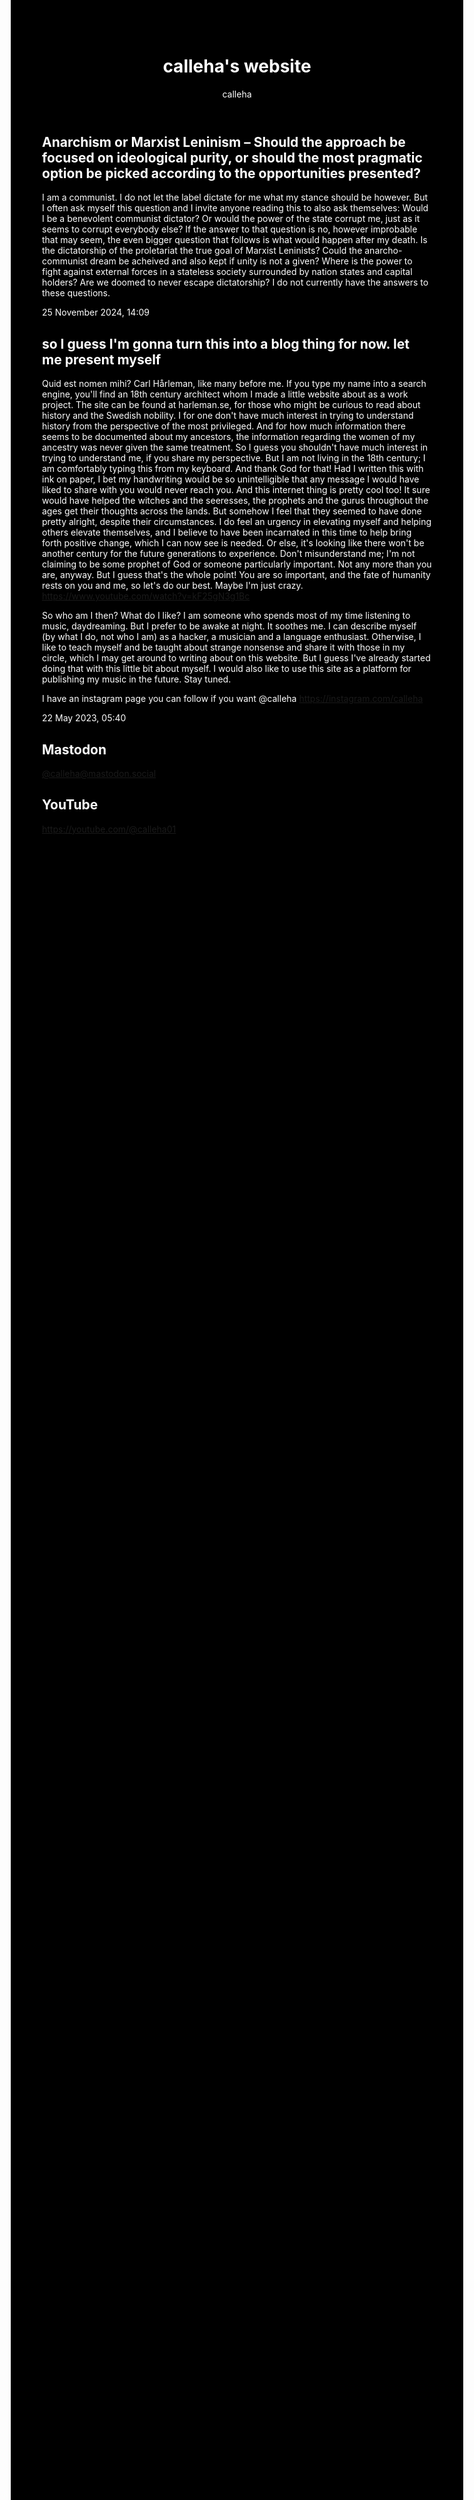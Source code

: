 #+TITLE: calleha's website
#+AUTHOR: calleha
#+OPTIONS: num:nil line-break:t
#+HTML_HEAD: <style type="text/css">body{ max-width:65%; margin: auto; background-color: black; color: white; }</style>
#+HTML_HEAD: <style>.figure-number { display: none; }</style>

** Anarchism or Marxist Leninism -- Should the approach be focused on ideological purity, or should the most pragmatic option be picked according to the opportunities presented?
I am a communist. I do not let the label dictate for me what my stance should be however. But I often ask myself this question and I invite anyone reading this to also ask themselves: Would I be a benevolent communist dictator? Or would the power of the state corrupt me, just as it seems to corrupt everybody else? If the answer to that question is no, however improbable that may seem, the even bigger question that follows is what would happen after my death. Is the dictatorship of the proletariat the true goal of Marxist Leninists? Could the anarcho-communist dream be acheived and also kept if unity is not a given? Where is the power to fight against external forces in a stateless society surrounded by nation states and capital holders? Are we doomed to never escape dictatorship? I do not currently have the answers to these questions.

25 November 2024, 14:09

** so I guess I'm gonna turn this into a blog thing for now. let me present myself
Quid est nomen mihi? Carl Hårleman, like many before me. If you type my name into a search engine, you'll find an 18th century architect whom I made a little website about as a work project. The site can be found at harleman.se, for those who might be curious to read about history and the Swedish nobility. I for one don't have much interest in trying to understand history from the perspective of the most privileged. And for how much information there seems to be documented about my ancestors, the information regarding the women of my ancestry was never given the same treatment. So I guess you shouldn't have much interest in trying to understand me, if you share my perspective. But I am not living in the 18th century; I am comfortably typing this from my keyboard. And thank God for that! Had I written this with ink on paper, I bet my handwriting would be so unintelligible that any message I would have liked to share with you would never reach you. And this internet thing is pretty cool too! It sure would have helped the witches and the seeresses, the prophets and the gurus throughout the ages get their thoughts across the lands. But somehow I feel that they seemed to have done pretty alright, despite their circumstances. I do feel an urgency in elevating myself and helping others elevate themselves, and I believe to have been incarnated in this time to help bring forth positive change, which I can now see is needed. Or else, it's looking like there won't be another century for the future generations to experience. Don't misunderstand me; I'm not claiming to be some prophet of God or someone particularly important. Not any more than you are, anyway. But I guess that's the whole point! You are so important, and the fate of humanity rests on you and me, so let's do our best. Maybe I'm just crazy. https://www.youtube.com/watch?v=kF25gN3g1Bc

So who am I then? What do I like? I am someone who spends most of my time listening to music, daydreaming. But I prefer to be awake at night. It soothes me. I can describe myself (by what I do, not who I am) as a hacker, a musician and a language enthusiast. Otherwise, I like to teach myself and be taught about strange nonsense and share it with those in my circle, which I may get around to writing about on this website. But I guess I've already started doing that with this little bit about myself. I would also like to use this site as a platform for publishing my music in the future. Stay tuned.

I have an instagram page you can follow if you want
@calleha https://instagram.com/calleha

22 May 2023, 05:40

** Mastodon
#+html: <a rel="me" href="https://mastodon.social/@calleha">@calleha@mastodon.social</a>
** YouTube
https://youtube.com/@calleha01
